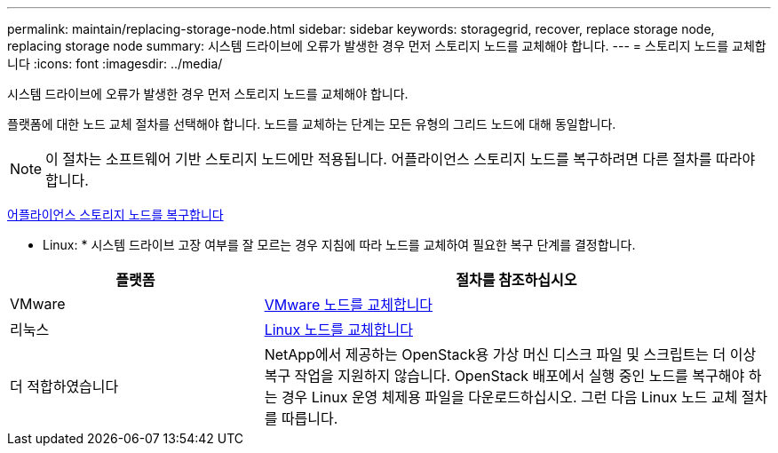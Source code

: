 ---
permalink: maintain/replacing-storage-node.html 
sidebar: sidebar 
keywords: storagegrid, recover, replace storage node, replacing storage node 
summary: 시스템 드라이브에 오류가 발생한 경우 먼저 스토리지 노드를 교체해야 합니다. 
---
= 스토리지 노드를 교체합니다
:icons: font
:imagesdir: ../media/


[role="lead"]
시스템 드라이브에 오류가 발생한 경우 먼저 스토리지 노드를 교체해야 합니다.

플랫폼에 대한 노드 교체 절차를 선택해야 합니다. 노드를 교체하는 단계는 모든 유형의 그리드 노드에 대해 동일합니다.


NOTE: 이 절차는 소프트웨어 기반 스토리지 노드에만 적용됩니다. 어플라이언스 스토리지 노드를 복구하려면 다른 절차를 따라야 합니다.

xref:recovering-storagegrid-appliance-storage-node.adoc[어플라이언스 스토리지 노드를 복구합니다]

* Linux: * 시스템 드라이브 고장 여부를 잘 모르는 경우 지침에 따라 노드를 교체하여 필요한 복구 단계를 결정합니다.

[cols="1a,2a"]
|===
| 플랫폼 | 절차를 참조하십시오 


 a| 
VMware
 a| 
xref:all-node-types-replacing-vmware-node.adoc[VMware 노드를 교체합니다]



 a| 
리눅스
 a| 
xref:all-node-types-replacing-linux-node.adoc[Linux 노드를 교체합니다]



 a| 
더 적합하였습니다
 a| 
NetApp에서 제공하는 OpenStack용 가상 머신 디스크 파일 및 스크립트는 더 이상 복구 작업을 지원하지 않습니다. OpenStack 배포에서 실행 중인 노드를 복구해야 하는 경우 Linux 운영 체제용 파일을 다운로드하십시오. 그런 다음 Linux 노드 교체 절차를 따릅니다.

|===